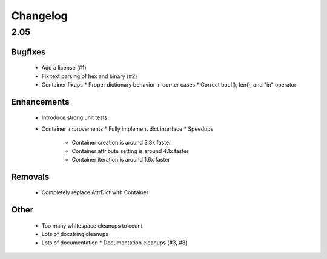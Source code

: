 =========
Changelog
=========

2.05
====

Bugfixes
--------

 * Add a license (#1)
 * Fix text parsing of hex and binary (#2)
 * Container fixups
   * Proper dictionary behavior in corner cases
   * Correct bool(), len(), and "in" operator

Enhancements
------------

 * Introduce strong unit tests
 * Container improvements
   * Fully implement dict interface
   * Speedups
     * Container creation is around 3.8x faster
     * Container attribute setting is around 4.1x faster
     * Container iteration is around 1.6x faster

Removals
--------

 * Completely replace AttrDict with Container

Other
-----

 * Too many whitespace cleanups to count
 * Lots of docstring cleanups
 * Lots of documentation
   * Documentation cleanups (#3, #8)
